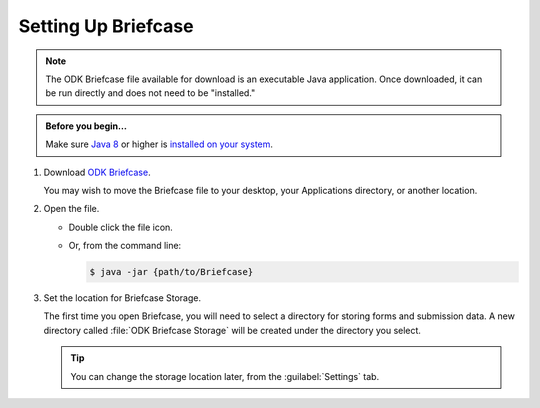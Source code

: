 Setting Up Briefcase
===================================

.. note:: 

  The ODK Briefcase file available for download is an executable Java application. Once downloaded, it can be run directly and does not need to be "installed."

.. admonition:: Before you begin...

  Make sure `Java 8 <https://java.com/en/download/>`_ or higher is `installed on your system <https://www.java.com/en/download/help/download_options.xml>`_.
  
#. Download `ODK Briefcase <https://opendatakit.org/downloads/download-category/briefcase/>`_.

   You may wish to move the Briefcase file to your desktop, your Applications directory, or another location.

#. Open the file.

   - Double click the file icon.
   - Or, from the command line:
   
     .. code-block:: console 
       
       $ java -jar {path/to/Briefcase}
   

#. Set the location for Briefcase Storage.

   The first time you open Briefcase, you will need to select a directory for storing forms and submission data. A new directory called :file:`ODK Briefcase Storage` will be created under the directory you select.

   .. tip::

     You can change the storage location later, from the :guilabel:`Settings` tab.

